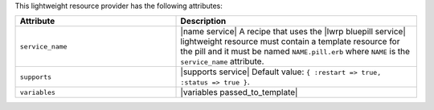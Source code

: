 .. The contents of this file are included in multiple topics.
.. This file should not be changed in a way that hinders its ability to appear in multiple documentation sets.

This lightweight resource provider has the following attributes:

.. list-table::
   :widths: 200 300
   :header-rows: 1

   * - Attribute
     - Description
   * - ``service_name``
     - |name service| A recipe that uses the |lwrp bluepill service| lightweight resource must contain a template resource for the pill and it must be named ``NAME.pill.erb`` where ``NAME`` is the ``service_name`` attribute.
   * - ``supports``
     - |supports service| Default value: ``{ :restart => true, :status => true }``.
   * - ``variables``
     - |variables passed_to_template|
